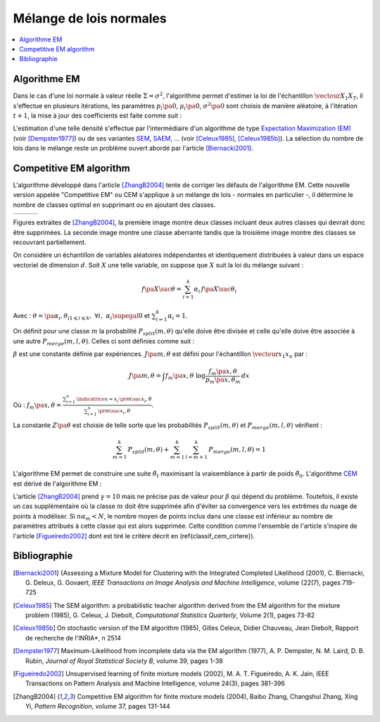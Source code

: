 
.. _classification_melange_loi_normale:

========================
Mélange de lois normales
========================

.. contents::
    :local:

Algorithme EM
=============

.. mathdef::
    :title: mélange de lois normales
    :tag: Définition

    Soit :math:`X` une variable aléatoire d'un espace vectoriel de dimension :math:`d`, :math:`X`
    suit un la loi d'un mélange de :math:`N` lois gaussiennes de paramètres
    :math:`\pa{\mu_i, \Sigma_i}_ {1 \leqslant i \leqslant N}`,
    alors la densité :math:`f` de :math:`X` est de la forme :

    .. math::
        :nowrap:

        \begin{eqnarray}
        f\pa{x} &=&  \sum_{i=1}^{N} \; p_i \; \dfrac{1}{\pa{2 \pi}^{\frac{d}{2}}\sqrt{\det \Sigma_i}} \;
        exp \pa{-\frac{1}{2}  \pa{x-\mu_i}' \Sigma_i^{-1} \pa{x-\mu_i} } \\
        \end{eqnarray}

    Avec : :math:`\sum_{i=1}^{N} \; p_i = 1`.

Dans le cas d'une loi normale à valeur réelle
:math:`\Sigma = \sigma^2`, l'algorithme permet d'estimer la loi de
l'échantillon :math:`\vecteur{X_1}{X_T}`, il s'effectue en plusieurs itérations,
les paramètres :math:`p_i\pa{0}`, :math:`\mu_i\pa{0}`,
:math:`\sigma^2\pa{0}` sont choisis de manière aléatoire,
à l'itération :math:`t+1`, la mise à jour des coefficients est faite comme suit :

.. math::
    :nowrap:

    \begin{eqnarray}
    f_{k,i}\pa{t} &=&  p_i \pa{t} \; \dfrac{1}{\pa{2 \pi}^{\frac{d}{2}}\sqrt{\det \Sigma_i\pa{t}}} \;
    \exp \pa{-\frac{1}{2}  \pa{X_k-\mu_i\pa{t}}' \Sigma_i^{-1}\pa{t} \pa{X_k-\mu_i\pa{t}} } \\
    \overline{f_{k,i}}\pa{t} &=& \frac{ f_{k,i}\pa{t} } { \sum_{i} \, f_{k,i}\pa{t} } \\
    p_i\pa{t+1} &=&  \frac{1}{T} \;  \sum_{k=1}^{T} \; \overline{f_{k,i}}\pa{t} \\
    \mu_i\pa{t+1} &=& \cro{ \sum_{k=1}^{T} \; \overline{f_{k,i}}\pa{t} }^{-1}
    \; \sum_{k=1}^{T} \overline{f_{k,i}}\pa{t} X_k  \\
    \Sigma^2_i\pa{t+1} &=&   \cro{ \sum_{k=1}^{T} \; \overline{f_{k,i}}\pa{t} }^{-1}
    \; \sum_{k=1}^{T} \overline{f_{k,i}}\pa{t} \,
    \pa{ X_k  - \mu_i\pa{t+1}} \pa{ X_k  - \mu_i\pa{t+1}}'
    \end{eqnarray}

L'estimation d'une telle densité s'effectue par l'intermédiaire
d'un algorithme de type `Expectation Maximization (EM) <https://fr.wikipedia.org/wiki/Algorithme_esp%C3%A9rance-maximisation>`_
(voir [Dempster1977]_) ou de ses variantes
`SEM <https://fr.wikipedia.org/wiki/Algorithme_esp%C3%A9rance-maximisation#Algorithme_SEM>`_,
`SAEM <https://wiki.inria.fr/popix/The_SAEM_algorithm_for_estimating_population_parameters>`_, ...
(voir [Celeux1985]_, [Celeux1985b]_).
La sélection du nombre de lois dans le mélange reste un
problème ouvert abordé par l'article [Biernacki2001]_.

Competitive EM algorithm
========================

L'algorithme développé dans l'article [ZhangB2004]_
tente de corriger les défauts de l'algorithme EM.
Cette nouvelle version appelée "Competitive EM" ou CEM s'applique à
un mélange de lois - normales en particulier -,
il détermine le nombre de classes optimal en supprimant ou en ajoutant des classes.

.. list-table::
    :widths: 6 6 6
    :header-rows: 0

    * - .. image:: images/zhangc1.png
      - .. image:: images/zhangc2.png
      - .. image:: images/zhangc3.png

Figures extraites de [ZhangB2004]_, la première image montre deux classes
incluant deux autres classes qui devrait donc être supprimées. La seconde image
montre une classe aberrante tandis que la troisième image montre des classes
se recouvrant partiellement.

On considère un échantillon de variables aléatoires indépendantes et
identiquement distribuées à valeur dans un espace vectoriel de
dimension :math:`d`. Soit :math:`X` une telle variable,
on suppose que :math:`X` suit la loi du mélange suivant :

.. math::

    f\pa{X \sac \theta} = \sum_{i=1}^{k}  \alpha_i \, f\pa{X \sac \theta_i}

Avec : :math:`\theta = \pa{\alpha_i,\theta_i}_{1 \leqslant i \leqslant k}, \; \forall i, \; \alpha_i \supegal 0`
et :math:`\sum_{i=1}^{k} \alpha_i = 1`.

On définit pour une classe :math:`m` la probabilité
:math:`P_{split}(m, \theta)` qu'elle doive être divisée
et celle qu'elle doive être associée à une autre
:math:`P_{merge}(m,l, \theta)`.
Celles ci sont définies comme suit :

.. math::
    :nowrap:
    :label: eq_split_merge

    \begin{eqnarray}
    P_{split}(m, \theta) &=&  \frac{J\pa{m,\theta}}{Z\pa{\theta}} \\
    P_{merge}(m,l, \theta) &=&  \frac{\beta}{J\pa{m,\theta}Z\pa{\theta}}
    \end{eqnarray}

:math:`\beta` est une constante définie par expériences.
:math:`J\pa{m,\theta}` est défini pour l'échantillon :math:`\vecteur{x_1}{x_n}` par :

.. math::

    J\pa{m,\theta} = \int f_m\pa{x,\theta} \; \log \frac{f_m\pa{x,\theta}}{p_m\pa{x,\theta_m}} \, dx

Où : :math:`f_m\pa{x,\theta} = \frac{ \sum_{i=1}^{n} \, \indicatrice{x = x_i} \, \pr{ m \sac x_i,\theta} }
{ \sum_{i=1}^{n} \, \pr{ m \sac x_i,\theta}}`.

La constante :math:`Z\pa{\theta}` est choisie de telle sorte que les
probabilités :math:`P_{split}(m, \theta)` et
:math:`P_{merge}(m,l, \theta)` vérifient :

.. math::

    \sum_{m=1}^{k} \, P_{split}(m, \theta) + \sum_{m=1}^{k} \, \sum_{l=m+1}^{k} \, P_{merge}(m,l, \theta) = 1

L'algorithme EM permet de construire une suite
:math:`\hat{\theta_t}` maximisant la vraisemblance à partir de poids :math:`\hat{\theta_0}`.
L'algorithme `CEM <https://fr.wikipedia.org/wiki/Algorithme_esp%C3%A9rance-maximisation#Algorithme_CEM>`_
est dérivé de l'algorithme EM :

.. mathdef::
    :title: CEM
    :tag: Algorithme

    Les notations sont celles utilisées dans les paragraphes précédents.
    On suppose que la variable
    aléatoire :math:`Z=\pa{X,Y}` où :math:`X` est la variable
    observée et :math:`Y` la variable cachée. :math:`T` désigne
    le nombre maximal d'itérations.

    *initialisation*

    Choix arbitraire de :math:`k` et :math:`\hat{\theta}_0`.

    *Expectation*

    .. math::

        Q\pa{\theta,\hat{\theta}_t } = \esp{ \pa{\log \cro{ f\pa{ X,Y \sac \theta }} \sac X, \hat{\theta}_t }}

    *Maximization*

    .. math::

        \hat{\theta}_{t+1} =  \underset{\theta}{\arg \max} \; Q\pa{\theta,\hat{\theta}_t }

    *convergence*

    :math:`t \longleftarrow t + 1`,
    si :math:`\hat{\theta}_t` n'a pas convergé vers un maximum local, alors on retourne à
    l'étape Expectation.

    *division ou regroupement*

    Dans le cas contraire, on estime les probabilités
    :math:`P_{split}(m, \theta)` et :math:`P_{merge}(m,l, \theta)`
    définie par les expressions :eq:`eq_split_merge`. On choisit aléatoirement
    une division ou un regroupement (les choix les plus probables ayant le plus de chance
    d'être sélectionnés). Ceci mène au paramètre :math:`\theta'_t` dont la partie modifiée par rapport à
    :math:`\hat{\theta}_t` est déterminée de manière aléatoire. L'algorithme EM est alors appliqué aux
    paramètres :math:`\theta'_t` jusqu'à convergence aux paramètres :math:`\theta''_t`.

    *acceptation*

    On calcule le facteur suivant :

    .. math::

        P_a = \min \acc{ \exp\cro{ \frac{ L\pa{ \theta''_t, X} - L\pa{ \theta_t, X} }{\gamma} }, 1}

    On génére aléatoirement une variable :math:`u \sim U\cro{0,1}`,
    si :math:`u \leqslant P_a`, alors les paramètres :math:`\theta''_t`
    sont validés. :math:`\hat{\theta}_t \longleftarrow \theta''_t`
    et retour à l'étape d'expectation. Dans le cas contraire, les paramètres
    :math:`\theta''_t` sont refusés et retour à l'étape précédente.

    *terminaison*

    Si :math:`t < T`, on retoure à l'étape d'expectation,
    Sinon, on choisit les paramètres :math:`\theta^*=\hat{\theta}_{t^*}`
    qui maximisent l'expression :

    .. math::
        :nowrap:
        :label: classif_cem_cirtere

        \begin{eqnarray}
        L\pa{\theta^* \sac X} &=& \log f \pa{X \sac \theta} -
        \frac{N^*}{2} \;  \sum_{i=1}^{k^*} \log \frac{n \alpha_i^*}{12} -
        \frac{k^*}{2} \log \frac{n}{12} - \frac{k^*(N^*+1)}{2}
        \end{eqnarray}

    Avec :math:`n` le nombre d'exemples et :math:`N`
    est le nombre de paramètres spécifiant chaque composant.

L'article [ZhangB2004]_ prend :math:`\gamma = 10` mais ne précise pas de valeur pour
:math:`\beta` qui dépend du problème. Toutefois, il existe un cas supplémentaire
où la classe :math:`m` doit être supprimée afin d'éviter sa convergence vers
les extrêmes du nuage de points à modéliser. Si :math:`n \alpha_m < N`,
le nombre moyen de points inclus dans une classe est inférieur au
nombre de paramètres attribués à cette classe qui est alors supprimée.
Cette condition comme l'ensemble de l'article s'inspire de l'article [Figueiredo2002]_
dont est tiré le critère décrit en (\ref{classif_cem_cirtere}).

Bibliographie
=============

.. [Biernacki2001] {Assessing a Mixture Model for Clustering with the Integrated Completed Likelihood (2001),
   C. Biernacki, G. Deleux, G. Govaert,
   *IEEE Transactions on Image Analysis and Machine Intelligence*, volume {22(7), pages 719-725

.. [Celeux1985] The SEM algorithm: a probabilistic teacher algorithm derived from the EM algorithm for the mixture problem (1985),
   G. Celeux, J. Diebolt,
   *Computational Statistics Quarterly*, Volume 2(1), pages 73-82

.. [Celeux1985b] On stochastic version of the EM algorithm (1985),
   Gilles Celeux, Didier Chauveau, Jean Diebolt,
   Rapport de recherche de l'INRIA*, n 2514

.. [Dempster1977] Maximum-Likelihood from incomplete data via the EM algorithm (1977),
   A. P. Dempster, N. M. Laird, D. B. Rubin,
   *Journal of Royal Statistical Society B*, volume 39, pages 1-38

.. [Figueiredo2002] Unsupervised learning of finite mixture models (2002),
   M. A. T. Figueiredo, A. K. Jain,
   IEEE Transactions on Pattern Analysis and Machine Intelligence, volume 24(3), pages 381-396

.. [ZhangB2004] Competitive EM algorithm for finite mixture models (2004),
   Baibo Zhang, Changshui Zhang, Xing Yi,
   *Pattern Recognition*, volume 37, pages 131-144
